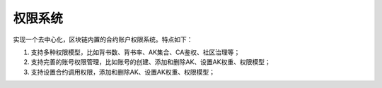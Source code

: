 
权限系统
========

实现一个去中心化，区块链内置的合约账户权限系统。特点如下：

1.  支持多种权限模型，比如背书数、背书率、AK集合、CA鉴权、社区治理等；
#.  支持完善的账号权限管理，比如账号的创建、添加和删除AK、设置AK权重、权限模型；
#.  支持设置合约调用权限，添加和删除AK、设置AK权重、权限模型；

